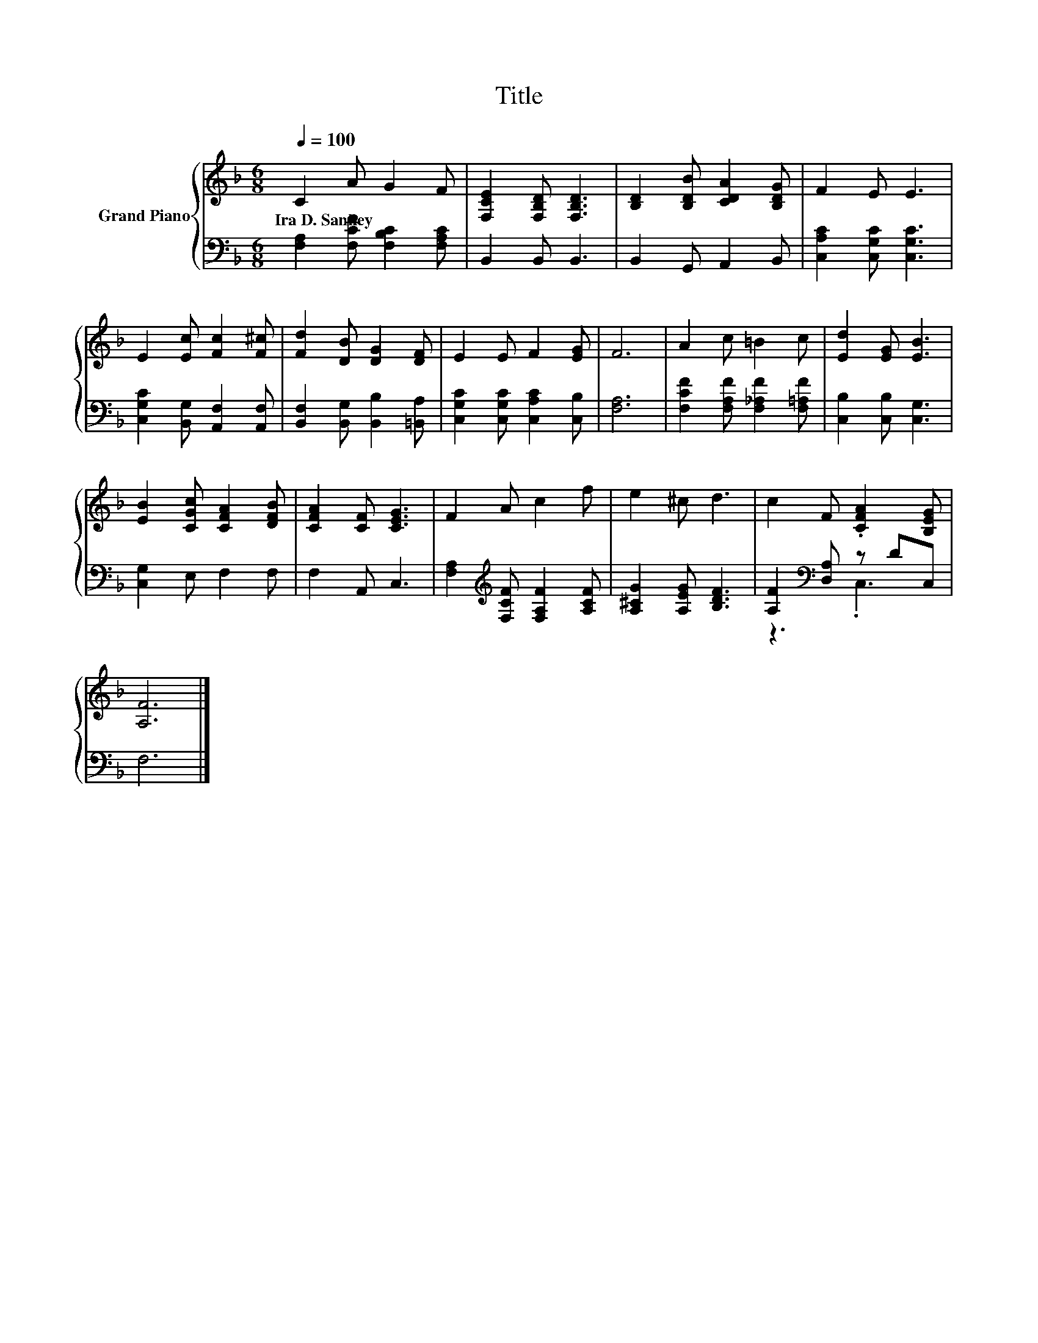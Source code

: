 X:1
T:Title
%%score { 1 | ( 2 3 ) }
L:1/8
Q:1/4=100
M:6/8
K:F
V:1 treble nm="Grand Piano"
V:2 bass 
V:3 bass 
V:1
 C2 A G2 F | [F,CE]2 [F,B,D] [F,B,D]3 | [B,D]2 [B,DB] [CDA]2 [B,DG] | F2 E E3 | %4
w: Ira~D.~Sankey * * *||||
 E2 [Ec] [Fc]2 [F^c] | [Fd]2 [DB] [DG]2 [DF] | E2 E F2 [EG] | F6 | A2 c =B2 c | [Ed]2 [EG] [EB]3 | %10
w: ||||||
 [EB]2 [CGc] [CFA]2 [DFB] | [CFA]2 [CF] [CEG]3 | F2 A c2 f | e2 ^c d3 | c2 F .[CFA]2 [B,EG] | %15
w: |||||
 [A,F]6 |] %16
w: |
V:2
 [F,A,]2 [F,CF] [F,B,C]2 [F,A,C] | B,,2 B,, B,,3 | B,,2 G,, A,,2 B,, | [C,A,C]2 [C,G,C] [C,G,C]3 | %4
 [C,G,C]2 [B,,G,] [A,,F,]2 [A,,F,] | [B,,F,]2 [B,,G,] [B,,B,]2 [=B,,A,] | %6
 [C,G,C]2 [C,G,C] [C,A,C]2 [C,B,] | [F,A,]6 | [F,CF]2 [F,A,F] [F,_A,F]2 [F,=A,F] | %9
 [C,B,]2 [C,B,] [C,G,]3 | [C,G,]2 E, F,2 F, | F,2 A,, C,3 | %12
 [F,A,]2[K:treble] [F,CF] [F,A,F]2 [A,CF] | [A,^CG]2 [A,EG] [B,DF]3 | [A,F]2[K:bass] [D,A,] z DC, | %15
 F,6 |] %16
V:3
 x6 | x6 | x6 | x6 | x6 | x6 | x6 | x6 | x6 | x6 | x6 | x6 | x2[K:treble] x4 | x6 | %14
 z3[K:bass] .C,3 | x6 |] %16

